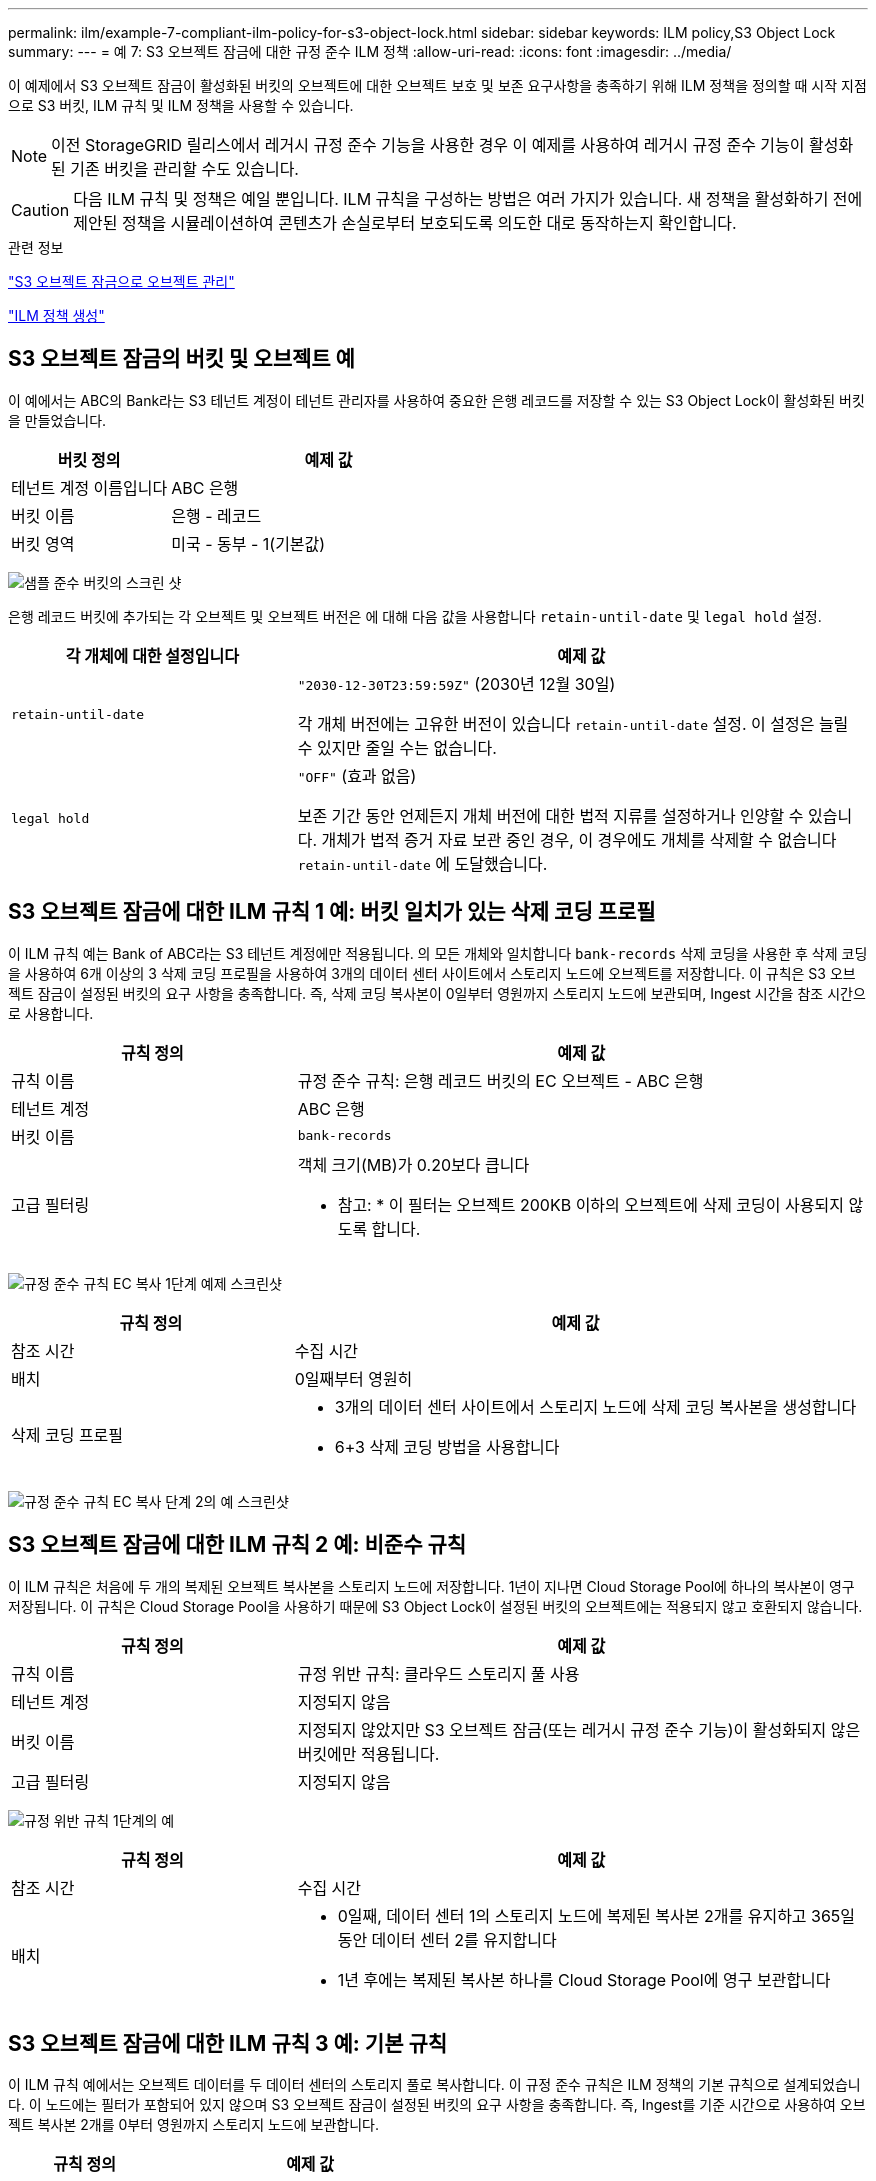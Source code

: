 ---
permalink: ilm/example-7-compliant-ilm-policy-for-s3-object-lock.html 
sidebar: sidebar 
keywords: ILM policy,S3 Object Lock 
summary:  
---
= 예 7: S3 오브젝트 잠금에 대한 규정 준수 ILM 정책
:allow-uri-read: 
:icons: font
:imagesdir: ../media/


[role="lead"]
이 예제에서 S3 오브젝트 잠금이 활성화된 버킷의 오브젝트에 대한 오브젝트 보호 및 보존 요구사항을 충족하기 위해 ILM 정책을 정의할 때 시작 지점으로 S3 버킷, ILM 규칙 및 ILM 정책을 사용할 수 있습니다.


NOTE: 이전 StorageGRID 릴리스에서 레거시 규정 준수 기능을 사용한 경우 이 예제를 사용하여 레거시 규정 준수 기능이 활성화된 기존 버킷을 관리할 수도 있습니다.


CAUTION: 다음 ILM 규칙 및 정책은 예일 뿐입니다. ILM 규칙을 구성하는 방법은 여러 가지가 있습니다. 새 정책을 활성화하기 전에 제안된 정책을 시뮬레이션하여 콘텐츠가 손실로부터 보호되도록 의도한 대로 동작하는지 확인합니다.

.관련 정보
link:managing-objects-with-s3-object-lock.html["S3 오브젝트 잠금으로 오브젝트 관리"]

link:creating-ilm-policy.html["ILM 정책 생성"]



== S3 오브젝트 잠금의 버킷 및 오브젝트 예

이 예에서는 ABC의 Bank라는 S3 테넌트 계정이 테넌트 관리자를 사용하여 중요한 은행 레코드를 저장할 수 있는 S3 Object Lock이 활성화된 버킷을 만들었습니다.

[cols="1a,2a"]
|===
| 버킷 정의 | 예제 값 


 a| 
테넌트 계정 이름입니다
 a| 
ABC 은행



 a| 
버킷 이름
 a| 
은행 - 레코드



 a| 
버킷 영역
 a| 
미국 - 동부 - 1(기본값)

|===
image:../media/compliant_bucket.png["샘플 준수 버킷의 스크린 샷"]

은행 레코드 버킷에 추가되는 각 오브젝트 및 오브젝트 버전은 에 대해 다음 값을 사용합니다 `retain-until-date` 및 `legal hold` 설정.

[cols="1a,2a"]
|===
| 각 개체에 대한 설정입니다 | 예제 값 


 a| 
`retain-until-date`
 a| 
`"2030-12-30T23:59:59Z"` (2030년 12월 30일)

각 개체 버전에는 고유한 버전이 있습니다 `retain-until-date` 설정. 이 설정은 늘릴 수 있지만 줄일 수는 없습니다.



 a| 
`legal hold`
 a| 
`"OFF"` (효과 없음)

보존 기간 동안 언제든지 개체 버전에 대한 법적 지류를 설정하거나 인양할 수 있습니다. 개체가 법적 증거 자료 보관 중인 경우, 이 경우에도 개체를 삭제할 수 없습니다 `retain-until-date` 에 도달했습니다.

|===


== S3 오브젝트 잠금에 대한 ILM 규칙 1 예: 버킷 일치가 있는 삭제 코딩 프로필

이 ILM 규칙 예는 Bank of ABC라는 S3 테넌트 계정에만 적용됩니다. 의 모든 개체와 일치합니다 `bank-records` 삭제 코딩을 사용한 후 삭제 코딩을 사용하여 6개 이상의 3 삭제 코딩 프로필을 사용하여 3개의 데이터 센터 사이트에서 스토리지 노드에 오브젝트를 저장합니다. 이 규칙은 S3 오브젝트 잠금이 설정된 버킷의 요구 사항을 충족합니다. 즉, 삭제 코딩 복사본이 0일부터 영원까지 스토리지 노드에 보관되며, Ingest 시간을 참조 시간으로 사용합니다.

[cols="1a,2a"]
|===
| 규칙 정의 | 예제 값 


 a| 
규칙 이름
 a| 
규정 준수 규칙: 은행 레코드 버킷의 EC 오브젝트 - ABC 은행



 a| 
테넌트 계정
 a| 
ABC 은행



 a| 
버킷 이름
 a| 
`bank-records`



 a| 
고급 필터링
 a| 
객체 크기(MB)가 0.20보다 큽니다

* 참고: * 이 필터는 오브젝트 200KB 이하의 오브젝트에 삭제 코딩이 사용되지 않도록 합니다.

|===
image:../media/compliant_rule_ec_copy_step_1.png["규정 준수 규칙 EC 복사 1단계 예제 스크린샷"]

[cols="1a,2a"]
|===
| 규칙 정의 | 예제 값 


 a| 
참조 시간
 a| 
수집 시간



 a| 
배치
 a| 
0일째부터 영원히



 a| 
삭제 코딩 프로필
 a| 
* 3개의 데이터 센터 사이트에서 스토리지 노드에 삭제 코딩 복사본을 생성합니다
* 6+3 삭제 코딩 방법을 사용합니다


|===
image:../media/compliant_rule_ec_copy_step_2.png["규정 준수 규칙 EC 복사 단계 2의 예 스크린샷"]



== S3 오브젝트 잠금에 대한 ILM 규칙 2 예: 비준수 규칙

이 ILM 규칙은 처음에 두 개의 복제된 오브젝트 복사본을 스토리지 노드에 저장합니다. 1년이 지나면 Cloud Storage Pool에 하나의 복사본이 영구 저장됩니다. 이 규칙은 Cloud Storage Pool을 사용하기 때문에 S3 Object Lock이 설정된 버킷의 오브젝트에는 적용되지 않고 호환되지 않습니다.

[cols="1a,2a"]
|===
| 규칙 정의 | 예제 값 


 a| 
규칙 이름
 a| 
규정 위반 규칙: 클라우드 스토리지 풀 사용



 a| 
테넌트 계정
 a| 
지정되지 않음



 a| 
버킷 이름
 a| 
지정되지 않았지만 S3 오브젝트 잠금(또는 레거시 규정 준수 기능)이 활성화되지 않은 버킷에만 적용됩니다.



 a| 
고급 필터링
 a| 
지정되지 않음

|===
image:../media/ilm_example_non_compliant_rule_step_1.png["규정 위반 규칙 1단계의 예"]

[cols="1a,2a"]
|===
| 규칙 정의 | 예제 값 


 a| 
참조 시간
 a| 
수집 시간



 a| 
배치
 a| 
* 0일째, 데이터 센터 1의 스토리지 노드에 복제된 복사본 2개를 유지하고 365일 동안 데이터 센터 2를 유지합니다
* 1년 후에는 복제된 복사본 하나를 Cloud Storage Pool에 영구 보관합니다


|===


== S3 오브젝트 잠금에 대한 ILM 규칙 3 예: 기본 규칙

이 ILM 규칙 예에서는 오브젝트 데이터를 두 데이터 센터의 스토리지 풀로 복사합니다. 이 규정 준수 규칙은 ILM 정책의 기본 규칙으로 설계되었습니다. 이 노드에는 필터가 포함되어 있지 않으며 S3 오브젝트 잠금이 설정된 버킷의 요구 사항을 충족합니다. 즉, Ingest를 기준 시간으로 사용하여 오브젝트 복사본 2개를 0부터 영원까지 스토리지 노드에 보관합니다.

[cols="1a,2a"]
|===
| 규칙 정의 | 예제 값 


 a| 
규칙 이름
 a| 
기본 규정 준수 규칙: 복사본 2개 데이터 센터



 a| 
테넌트 계정
 a| 
지정되지 않음



 a| 
버킷 이름
 a| 
지정되지 않음



 a| 
고급 필터링
 a| 
지정되지 않음

|===
image:../media/compliant_rule_2_copies_2_data_centers_1.png["규정 준수 예에 대한 기본 규칙을 만드는 1단계를 보여 주는 스크린샷"]

[cols="1a,2a"]
|===
| 규칙 정의 | 예제 값 


 a| 
참조 시간
 a| 
수집 시간



 a| 
배치
 a| 
0일째부터 영구, 복제된 복사본 두 개 유지 - 하나는 데이터 센터 1의 스토리지 노드에, 다른 하나는 데이터 센터 2의 스토리지 노드에 있습니다.

|===
image:../media/compliant_rule_2_copies_2_data_centers_2.png["규정 준수 예에 대한 기본 규칙을 만드는 2단계를 보여 주는 스크린샷"]



== S3 오브젝트 잠금에 대한 규정 준수 ILM 정책 예

S3 Object Lock이 설정된 버킷에 포함된 개체를 포함하여 시스템의 모든 개체를 효과적으로 보호하는 ILM 정책을 생성하려면 모든 개체의 스토리지 요구사항을 충족하는 ILM 규칙을 선택해야 합니다. 그런 다음 제안된 정책을 시뮬레이션하고 활성화해야 합니다.



=== 정책에 규칙 추가

이 예에서 ILM 정책에는 다음 순서로 세 가지 ILM 규칙이 포함되어 있습니다.

. S3 오브젝트 잠금이 활성화된 특정 버킷에서 삭제 코딩을 사용하여 200KB보다 큰 오브젝트를 보호하는 규정 준수 규칙 오브젝트는 0일부터 영원까지 스토리지 노드에 저장됩니다.
. 1년 동안 스토리지 노드에 2개의 복제된 오브젝트 복사본을 생성한 다음 하나의 오브젝트 복사본을 클라우드 스토리지 풀로 영구적으로 이동하는 규정을 준수하지 않습니다. 이 규칙은 클라우드 스토리지 풀을 사용하기 때문에 S3 오브젝트 잠금이 설정된 버킷에는 적용되지 않습니다.
. 스토리지 노드에 복제된 오브젝트 복사본 2개를 생성하는 기본 규정 준수 규칙입니다.


image::../media/compliant_policy.png[규정 준수 정책의 예]



=== 제안된 정책을 시뮬레이션합니다

제안된 정책에 규칙을 추가하고 기본 규정 준수 규칙을 선택하고 다른 규칙을 정렬한 후에는 S3 오브젝트 잠금이 활성화된 버킷과 다른 버킷에서 객체를 테스트하여 정책을 시뮬레이션해야 합니다. 예를 들어, 예제 정책을 시뮬레이션할 때 테스트 개체는 다음과 같이 평가됩니다.

* 첫 번째 규칙은 Bank of ABC Tenant의 버킷 뱅크 레코드에서 200KB보다 큰 테스트 오브젝트만 일치시킵니다.
* 두 번째 규칙은 다른 모든 테넌트 계정에 대해 모든 비준수 버킷의 모든 오브젝트를 일치시킵니다.
* 기본 규칙은 다음 개체와 일치합니다.
+
** BANK BANK BANK BANK에서 객체 200KB 이하 - BANC 테넌트의 레코드
** 다른 모든 테넌트 계정에 대해 S3 Object Lock이 활성화된 다른 버킷의 오브젝트






=== 정책을 활성화하는 중입니다

새 정책이 예상대로 개체 데이터를 보호한다고 완전히 만족할 경우 이를 활성화할 수 있습니다.
